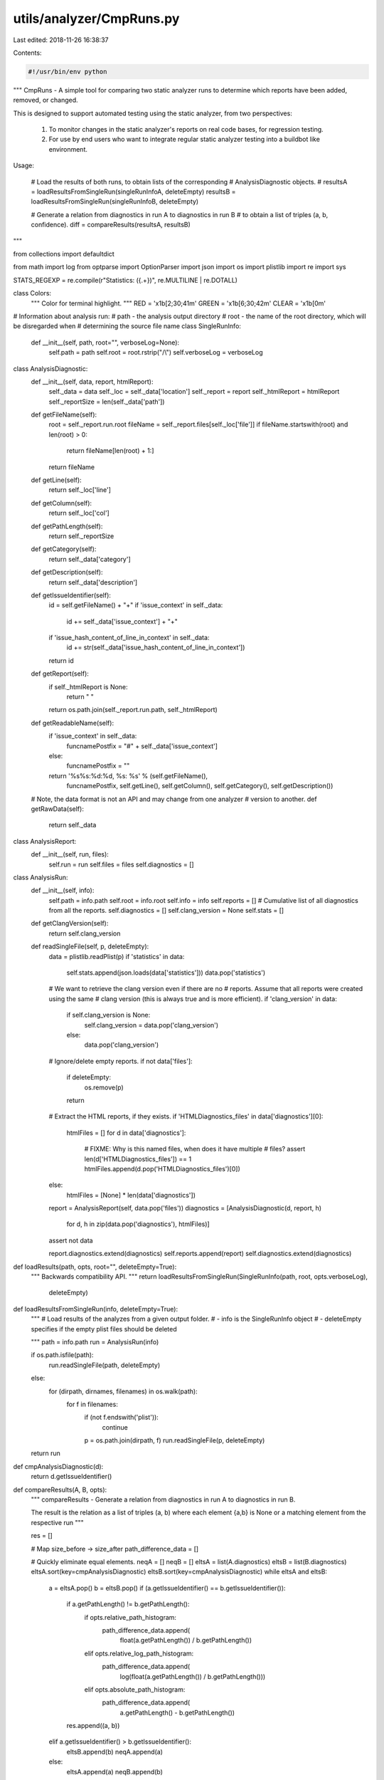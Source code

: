utils/analyzer/CmpRuns.py
=========================

Last edited: 2018-11-26 16:38:37

Contents:

.. code-block:: py

    #!/usr/bin/env python

"""
CmpRuns - A simple tool for comparing two static analyzer runs to determine
which reports have been added, removed, or changed.

This is designed to support automated testing using the static analyzer, from
two perspectives:
  1. To monitor changes in the static analyzer's reports on real code bases,
     for regression testing.

  2. For use by end users who want to integrate regular static analyzer testing
     into a buildbot like environment.

Usage:

    # Load the results of both runs, to obtain lists of the corresponding
    # AnalysisDiagnostic objects.
    #
    resultsA = loadResultsFromSingleRun(singleRunInfoA, deleteEmpty)
    resultsB = loadResultsFromSingleRun(singleRunInfoB, deleteEmpty)

    # Generate a relation from diagnostics in run A to diagnostics in run B
    # to obtain a list of triples (a, b, confidence).
    diff = compareResults(resultsA, resultsB)

"""

from collections import defaultdict

from math import log
from optparse import OptionParser
import json
import os
import plistlib
import re
import sys

STATS_REGEXP = re.compile(r"Statistics: (\{.+\})", re.MULTILINE | re.DOTALL)

class Colors:
    """
    Color for terminal highlight.
    """
    RED = '\x1b[2;30;41m'
    GREEN = '\x1b[6;30;42m'
    CLEAR = '\x1b[0m'

# Information about analysis run:
# path - the analysis output directory
# root - the name of the root directory, which will be disregarded when
# determining the source file name
class SingleRunInfo:
    def __init__(self, path, root="", verboseLog=None):
        self.path = path
        self.root = root.rstrip("/\\")
        self.verboseLog = verboseLog


class AnalysisDiagnostic:
    def __init__(self, data, report, htmlReport):
        self._data = data
        self._loc = self._data['location']
        self._report = report
        self._htmlReport = htmlReport
        self._reportSize = len(self._data['path'])

    def getFileName(self):
        root = self._report.run.root
        fileName = self._report.files[self._loc['file']]
        if fileName.startswith(root) and len(root) > 0:
            return fileName[len(root) + 1:]
        return fileName

    def getLine(self):
        return self._loc['line']

    def getColumn(self):
        return self._loc['col']

    def getPathLength(self):
        return self._reportSize

    def getCategory(self):
        return self._data['category']

    def getDescription(self):
        return self._data['description']

    def getIssueIdentifier(self):
        id = self.getFileName() + "+"
        if 'issue_context' in self._data:
            id += self._data['issue_context'] + "+"
        if 'issue_hash_content_of_line_in_context' in self._data:
            id += str(self._data['issue_hash_content_of_line_in_context'])
        return id

    def getReport(self):
        if self._htmlReport is None:
            return " "
        return os.path.join(self._report.run.path, self._htmlReport)

    def getReadableName(self):
        if 'issue_context' in self._data:
            funcnamePostfix = "#" + self._data['issue_context']
        else:
            funcnamePostfix = ""
        return '%s%s:%d:%d, %s: %s' % (self.getFileName(),
                                       funcnamePostfix,
                                       self.getLine(),
                                       self.getColumn(), self.getCategory(),
                                       self.getDescription())

    # Note, the data format is not an API and may change from one analyzer
    # version to another.
    def getRawData(self):
        return self._data


class AnalysisReport:
    def __init__(self, run, files):
        self.run = run
        self.files = files
        self.diagnostics = []


class AnalysisRun:
    def __init__(self, info):
        self.path = info.path
        self.root = info.root
        self.info = info
        self.reports = []
        # Cumulative list of all diagnostics from all the reports.
        self.diagnostics = []
        self.clang_version = None
        self.stats = []

    def getClangVersion(self):
        return self.clang_version

    def readSingleFile(self, p, deleteEmpty):
        data = plistlib.readPlist(p)
        if 'statistics' in data:
            self.stats.append(json.loads(data['statistics']))
            data.pop('statistics')

        # We want to retrieve the clang version even if there are no
        # reports. Assume that all reports were created using the same
        # clang version (this is always true and is more efficient).
        if 'clang_version' in data:
            if self.clang_version is None:
                self.clang_version = data.pop('clang_version')
            else:
                data.pop('clang_version')

        # Ignore/delete empty reports.
        if not data['files']:
            if deleteEmpty:
                os.remove(p)
            return

        # Extract the HTML reports, if they exists.
        if 'HTMLDiagnostics_files' in data['diagnostics'][0]:
            htmlFiles = []
            for d in data['diagnostics']:
                # FIXME: Why is this named files, when does it have multiple
                # files?
                assert len(d['HTMLDiagnostics_files']) == 1
                htmlFiles.append(d.pop('HTMLDiagnostics_files')[0])
        else:
            htmlFiles = [None] * len(data['diagnostics'])

        report = AnalysisReport(self, data.pop('files'))
        diagnostics = [AnalysisDiagnostic(d, report, h)
                       for d, h in zip(data.pop('diagnostics'), htmlFiles)]

        assert not data

        report.diagnostics.extend(diagnostics)
        self.reports.append(report)
        self.diagnostics.extend(diagnostics)


def loadResults(path, opts, root="", deleteEmpty=True):
    """
    Backwards compatibility API.
    """
    return loadResultsFromSingleRun(SingleRunInfo(path, root, opts.verboseLog),
                                    deleteEmpty)


def loadResultsFromSingleRun(info, deleteEmpty=True):
    """
    # Load results of the analyzes from a given output folder.
    # - info is the SingleRunInfo object
    # - deleteEmpty specifies if the empty plist files should be deleted

    """
    path = info.path
    run = AnalysisRun(info)

    if os.path.isfile(path):
        run.readSingleFile(path, deleteEmpty)
    else:
        for (dirpath, dirnames, filenames) in os.walk(path):
            for f in filenames:
                if (not f.endswith('plist')):
                    continue
                p = os.path.join(dirpath, f)
                run.readSingleFile(p, deleteEmpty)

    return run


def cmpAnalysisDiagnostic(d):
    return d.getIssueIdentifier()


def compareResults(A, B, opts):
    """
    compareResults - Generate a relation from diagnostics in run A to
    diagnostics in run B.

    The result is the relation as a list of triples (a, b) where
    each element {a,b} is None or a matching element from the respective run
    """

    res = []

    # Map size_before -> size_after
    path_difference_data = []

    # Quickly eliminate equal elements.
    neqA = []
    neqB = []
    eltsA = list(A.diagnostics)
    eltsB = list(B.diagnostics)
    eltsA.sort(key=cmpAnalysisDiagnostic)
    eltsB.sort(key=cmpAnalysisDiagnostic)
    while eltsA and eltsB:
        a = eltsA.pop()
        b = eltsB.pop()
        if (a.getIssueIdentifier() == b.getIssueIdentifier()):
            if a.getPathLength() != b.getPathLength():
                if opts.relative_path_histogram:
                    path_difference_data.append(
                        float(a.getPathLength()) / b.getPathLength())
                elif opts.relative_log_path_histogram:
                    path_difference_data.append(
                        log(float(a.getPathLength()) / b.getPathLength()))
                elif opts.absolute_path_histogram:
                    path_difference_data.append(
                        a.getPathLength() - b.getPathLength())

            res.append((a, b))
        elif a.getIssueIdentifier() > b.getIssueIdentifier():
            eltsB.append(b)
            neqA.append(a)
        else:
            eltsA.append(a)
            neqB.append(b)
    neqA.extend(eltsA)
    neqB.extend(eltsB)

    # FIXME: Add fuzzy matching. One simple and possible effective idea would
    # be to bin the diagnostics, print them in a normalized form (based solely
    # on the structure of the diagnostic), compute the diff, then use that as
    # the basis for matching. This has the nice property that we don't depend
    # in any way on the diagnostic format.

    for a in neqA:
        res.append((a, None))
    for b in neqB:
        res.append((None, b))

    if opts.relative_log_path_histogram or opts.relative_path_histogram or \
            opts.absolute_path_histogram:
        from matplotlib import pyplot
        pyplot.hist(path_difference_data, bins=100)
        pyplot.show()

    return res

def computePercentile(l, percentile):
    """
    Return computed percentile.
    """
    return sorted(l)[int(round(percentile * len(l) + 0.5)) - 1]

def deriveStats(results):
    # Assume all keys are the same in each statistics bucket.
    combined_data = defaultdict(list)

    # Collect data on paths length.
    for report in results.reports:
        for diagnostic in report.diagnostics:
            combined_data['PathsLength'].append(diagnostic.getPathLength())

    for stat in results.stats:
        for key, value in stat.iteritems():
            combined_data[key].append(value)
    combined_stats = {}
    for key, values in combined_data.iteritems():
        combined_stats[str(key)] = {
            "max": max(values),
            "min": min(values),
            "mean": sum(values) / len(values),
            "90th %tile": computePercentile(values, 0.9),
            "95th %tile": computePercentile(values, 0.95),
            "median": sorted(values)[len(values) / 2],
            "total": sum(values)
        }
    return combined_stats


def compareStats(resultsA, resultsB):
    statsA = deriveStats(resultsA)
    statsB = deriveStats(resultsB)
    keys = sorted(statsA.keys())
    for key in keys:
        print key
        for kkey in statsA[key]:
            valA = float(statsA[key][kkey])
            valB = float(statsB[key][kkey])
            report = "%.3f -> %.3f" % (valA, valB)
            # Only apply highlighting when writing to TTY and it's not Windows
            if sys.stdout.isatty() and os.name != 'nt':
                if valB != 0:
                    ratio = (valB - valA) / valB
                    if ratio < -0.2:
                        report = Colors.GREEN + report + Colors.CLEAR
                    elif ratio > 0.2:
                        report = Colors.RED + report + Colors.CLEAR
            print "\t %s %s" % (kkey, report)

def dumpScanBuildResultsDiff(dirA, dirB, opts, deleteEmpty=True,
                             Stdout=sys.stdout):
    # Load the run results.
    resultsA = loadResults(dirA, opts, opts.rootA, deleteEmpty)
    resultsB = loadResults(dirB, opts, opts.rootB, deleteEmpty)
    if opts.show_stats:
        compareStats(resultsA, resultsB)
    if opts.stats_only:
        return

    # Open the verbose log, if given.
    if opts.verboseLog:
        auxLog = open(opts.verboseLog, "wb")
    else:
        auxLog = None

    diff = compareResults(resultsA, resultsB, opts)
    foundDiffs = 0
    totalAdded = 0
    totalRemoved = 0
    for res in diff:
        a, b = res
        if a is None:
            Stdout.write("ADDED: %r\n" % b.getReadableName())
            foundDiffs += 1
            totalAdded += 1
            if auxLog:
                auxLog.write("('ADDED', %r, %r)\n" % (b.getReadableName(),
                                                      b.getReport()))
        elif b is None:
            Stdout.write("REMOVED: %r\n" % a.getReadableName())
            foundDiffs += 1
            totalRemoved += 1
            if auxLog:
                auxLog.write("('REMOVED', %r, %r)\n" % (a.getReadableName(),
                                                        a.getReport()))
        else:
            pass

    TotalReports = len(resultsB.diagnostics)
    Stdout.write("TOTAL REPORTS: %r\n" % TotalReports)
    Stdout.write("TOTAL ADDED: %r\n" % totalAdded)
    Stdout.write("TOTAL REMOVED: %r\n" % totalRemoved)
    if auxLog:
        auxLog.write("('TOTAL NEW REPORTS', %r)\n" % TotalReports)
        auxLog.write("('TOTAL DIFFERENCES', %r)\n" % foundDiffs)
        auxLog.close()

    return foundDiffs, len(resultsA.diagnostics), len(resultsB.diagnostics)

def generate_option_parser():
    parser = OptionParser("usage: %prog [options] [dir A] [dir B]")
    parser.add_option("", "--rootA", dest="rootA",
                      help="Prefix to ignore on source files for directory A",
                      action="store", type=str, default="")
    parser.add_option("", "--rootB", dest="rootB",
                      help="Prefix to ignore on source files for directory B",
                      action="store", type=str, default="")
    parser.add_option("", "--verbose-log", dest="verboseLog",
                      help="Write additional information to LOG \
                           [default=None]",
                      action="store", type=str, default=None,
                      metavar="LOG")
    parser.add_option("--relative-path-differences-histogram",
                      action="store_true", dest="relative_path_histogram",
                      default=False,
                      help="Show histogram of relative paths differences. \
                            Requires matplotlib")
    parser.add_option("--relative-log-path-differences-histogram",
                      action="store_true", dest="relative_log_path_histogram",
                      default=False,
                      help="Show histogram of log relative paths differences. \
                            Requires matplotlib")
    parser.add_option("--absolute-path-differences-histogram",
                      action="store_true", dest="absolute_path_histogram",
                      default=False,
                      help="Show histogram of absolute paths differences. \
                            Requires matplotlib")
    parser.add_option("--stats-only", action="store_true", dest="stats_only",
                      default=False, help="Only show statistics on reports")
    parser.add_option("--show-stats", action="store_true", dest="show_stats",
                      default=False, help="Show change in statistics")
    return parser


def main():
    parser = generate_option_parser()
    (opts, args) = parser.parse_args()

    if len(args) != 2:
        parser.error("invalid number of arguments")

    dirA, dirB = args

    dumpScanBuildResultsDiff(dirA, dirB, opts)


if __name__ == '__main__':
    main()


